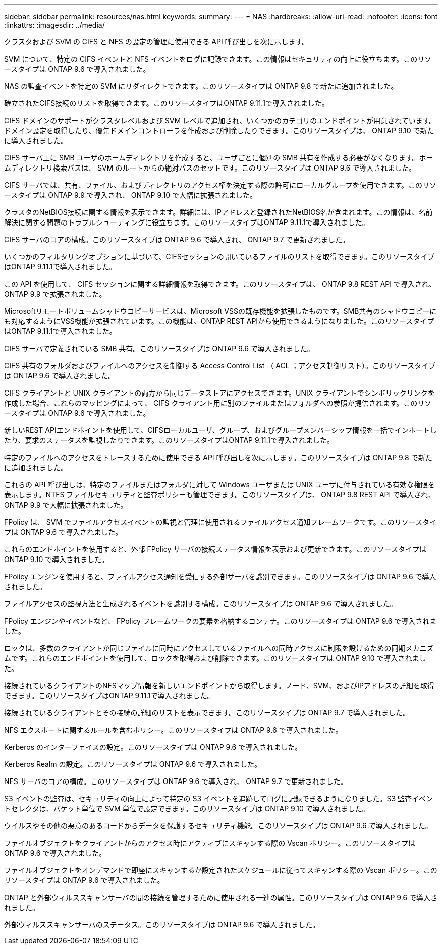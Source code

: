 ---
sidebar: sidebar 
permalink: resources/nas.html 
keywords:  
summary:  
---
= NAS
:hardbreaks:
:allow-uri-read: 
:nofooter: 
:icons: font
:linkattrs: 
:imagesdir: ../media/


[role="lead"]
クラスタおよび SVM の CIFS と NFS の設定の管理に使用できる API 呼び出しを次に示します。

SVM について、特定の CIFS イベントと NFS イベントをログに記録できます。この情報はセキュリティの向上に役立ちます。このリソースタイプは ONTAP 9.6 で導入されました。

NAS の監査イベントを特定の SVM にリダイレクトできます。このリソースタイプは ONTAP 9.8 で新たに追加されました。

確立されたCIFS接続のリストを取得できます。このリソースタイプはONTAP 9.11.1で導入されました。

CIFS ドメインのサポートがクラスタレベルおよび SVM レベルで追加され、いくつかのカテゴリのエンドポイントが用意されています。ドメイン設定を取得したり、優先ドメインコントローラを作成および削除したりできます。このリソースタイプは、 ONTAP 9.10 で新たに導入されました。

CIFS サーバ上に SMB ユーザのホームディレクトリを作成すると、ユーザごとに個別の SMB 共有を作成する必要がなくなります。ホームディレクトリ検索パスは、 SVM のルートからの絶対パスのセットです。このリソースタイプは ONTAP 9.6 で導入されました。

CIFS サーバでは、共有、ファイル、およびディレクトリのアクセス権を決定する際の許可にローカルグループを使用できます。このリソースタイプは ONTAP 9.9 で導入され、 ONTAP 9.10 で大幅に拡張されました。

クラスタのNetBIOS接続に関する情報を表示できます。詳細には、IPアドレスと登録されたNetBIOS名が含まれます。この情報は、名前解決に関する問題のトラブルシューティングに役立ちます。このリソースタイプはONTAP 9.11.1で導入されました。

CIFS サーバのコアの構成。このリソースタイプは ONTAP 9.6 で導入され、 ONTAP 9.7 で更新されました。

いくつかのフィルタリングオプションに基づいて、CIFSセッションの開いているファイルのリストを取得できます。このリソースタイプはONTAP 9.11.1で導入されました。

この API を使用して、 CIFS セッションに関する詳細情報を取得できます。このリソースタイプは、 ONTAP 9.8 REST API で導入され、 ONTAP 9.9 で拡張されました。

Microsoftリモートボリュームシャドウコピーサービスは、Microsoft VSSの既存機能を拡張したものです。SMB共有のシャドウコピーにも対応するようにVSS機能が拡張されています。この機能は、ONTAP REST APIから使用できるようになりました。このリソースタイプはONTAP 9.11.1で導入されました。

CIFS サーバで定義されている SMB 共有。このリソースタイプは ONTAP 9.6 で導入されました。

CIFS 共有のフォルダおよびファイルへのアクセスを制御する Access Control List （ ACL ；アクセス制御リスト）。このリソースタイプは ONTAP 9.6 で導入されました。

CIFS クライアントと UNIX クライアントの両方から同じデータストアにアクセスできます。UNIX クライアントでシンボリックリンクを作成した場合、これらのマッピングによって、 CIFS クライアント用に別のファイルまたはフォルダへの参照が提供されます。このリソースタイプは ONTAP 9.6 で導入されました。

新しいREST APIエンドポイントを使用して、CIFSローカルユーザ、グループ、およびグループメンバーシップ情報を一括でインポートしたり、要求のステータスを監視したりできます。このリソースタイプはONTAP 9.11.1で導入されました。

特定のファイルへのアクセスをトレースするために使用できる API 呼び出しを次に示します。このリソースタイプは ONTAP 9.8 で新たに追加されました。

これらの API 呼び出しは、特定のファイルまたはフォルダに対して Windows ユーザまたは UNIX ユーザに付与されている有効な権限を表示します。NTFS ファイルセキュリティと監査ポリシーも管理できます。このリソースタイプは、 ONTAP 9.8 REST API で導入され、 ONTAP 9.9 で大幅に拡張されました。

FPolicy は、 SVM でファイルアクセスイベントの監視と管理に使用されるファイルアクセス通知フレームワークです。このリソースタイプは ONTAP 9.6 で導入されました。

これらのエンドポイントを使用すると、外部 FPolicy サーバの接続ステータス情報を表示および更新できます。このリソースタイプは ONTAP 9.10 で導入されました。

FPolicy エンジンを使用すると、ファイルアクセス通知を受信する外部サーバを識別できます。このリソースタイプは ONTAP 9.6 で導入されました。

ファイルアクセスの監視方法と生成されるイベントを識別する構成。このリソースタイプは ONTAP 9.6 で導入されました。

FPolicy エンジンやイベントなど、 FPolicy フレームワークの要素を格納するコンテナ。このリソースタイプは ONTAP 9.6 で導入されました。

ロックは、多数のクライアントが同じファイルに同時にアクセスしているファイルへの同時アクセスに制限を設けるための同期メカニズムです。これらのエンドポイントを使用して、ロックを取得および削除できます。このリソースタイプは ONTAP 9.10 で導入されました。

接続されているクライアントのNFSマップ情報を新しいエンドポイントから取得します。ノード、SVM、およびIPアドレスの詳細を取得できます。このリソースタイプはONTAP 9.11.1で導入されました。

接続されているクライアントとその接続の詳細のリストを表示できます。このリソースタイプは ONTAP 9.7 で導入されました。

NFS エクスポートに関するルールを含むポリシー。このリソースタイプは ONTAP 9.6 で導入されました。

Kerberos のインターフェイスの設定。このリソースタイプは ONTAP 9.6 で導入されました。

Kerberos Realm の設定。このリソースタイプは ONTAP 9.6 で導入されました。

NFS サーバのコアの構成。このリソースタイプは ONTAP 9.6 で導入され、 ONTAP 9.7 で更新されました。

S3 イベントの監査は、セキュリティの向上によって特定の S3 イベントを追跡してログに記録できるようになりました。S3 監査イベントセレクタは、バケット単位で SVM 単位で設定できます。このリソースタイプは ONTAP 9.10 で導入されました。

ウイルスやその他の悪意のあるコードからデータを保護するセキュリティ機能。このリソースタイプは ONTAP 9.6 で導入されました。

ファイルオブジェクトをクライアントからのアクセス時にアクティブにスキャンする際の Vscan ポリシー。このリソースタイプは ONTAP 9.6 で導入されました。

ファイルオブジェクトをオンデマンドで即座にスキャンするか設定されたスケジュールに従ってスキャンする際の Vscan ポリシー。このリソースタイプは ONTAP 9.6 で導入されました。

ONTAP と外部ウィルススキャンサーバの間の接続を管理するために使用される一連の属性。このリソースタイプは ONTAP 9.6 で導入されました。

外部ウィルススキャンサーバのステータス。このリソースタイプは ONTAP 9.6 で導入されました。
